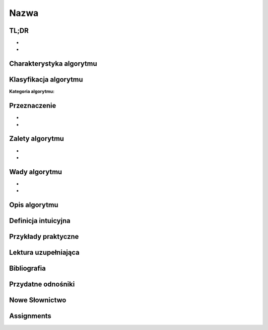 Nazwa
=====


.. todo:: Włączyć sphinx.ext.autosectionlabel
.. todo:: zrobić aby wszystkie figure miały name
.. todo:: użyć do przykładów http://www.sphinx-doc.org/en/stable/markup/code.html#directive-literalinclude

TL;DR
-------------------------------------------------------------------------------
-
-

Charakterystyka algorytmu
-------------------------------------------------------------------------------

Klasyfikacja algorytmu
----------------------

:Kategoria algorytmu:

Przeznaczenie
-------------
-
-

Zalety algorytmu
----------------
-
-

Wady algorytmu
--------------
-
-


Opis algorytmu
-------------------------------------------------------------------------------


Definicja intuicyjna
--------------------


Przykłady praktyczne
-------------------------------------------------------------------------------

Lektura uzupełniająca
-------------------------------------------------------------------------------

Bibliografia
------------

Przydatne odnośniki
-------------------

Nowe Słownictwo
---------------
.. glossary::


Assignments
-------------------------------------------------------------------------------
.. todo:: Create assignments
